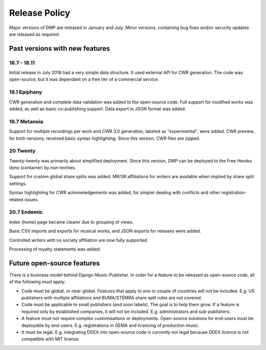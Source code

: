 Release Policy
##############

Major versions of DMP are released in January and July. Minor versions,
containing bug fixes and/or security updates are released as required.

Past versions with new features
===============================

18.7 - 18.11
------------

Initial release in July 2018 had a very simple data structure. It used external API
for CWR generation. The code was open-source, but it was dependant on a free tier of a commercial service.

19.1 Epiphany
-------------

CWR generation and complete data validation was added to the open-source code. Full support for
modified works was added, as well as basic co-publishing support.
Data export in JSON format was added.

19.7 Metanoia
-------------

Support for multiple recordings per work and CWR 3.0 generation, labeled as "experimental", were added.
CWR preview, for both versions, received basic syntax highlighting. Since this version, CWR files are zipped.

20 Twenty
---------

Twenty-twenty was primarily about simplified deployment. Since this version, DMP can be deployed to the Free Heroku dyno
(container) by non-techies.

Support for custom global share splits was added. MR/SR affiliations for writers are available when implied by share
split settings.

Syntax highlighting for CWR acknowledgements was added, for simpler dealing with conflicts and other registration-related
issues.

20.7 Endemic
------------

Index (home) page became clearer due to grouping of views.

Basic CSV imports and exports for musical works, and JSON exports for releases were added.

Controlled writers with no society affiliation are now fully supported.

Processing of royalty statements was added.

Future open-source features
===========================

There is a business model behind Django-Music-Publisher. In order for a feature to be
released as open-source code, all of the following must apply:

* Code must be global, or near-global. Features that apply to one or couple of 
  countries will not be included.
  E.g. US publishers with multiple affiliations and BUMA/STEMRA
  share split rules are not covered.

* Code must be applicable to small publishers (and soon labels). The goal is to help them
  grow. If a feature is required only by established companies, it will not be included. 
  E.g. administrators and sub-publishers.

* A feature must not require complex customisations or deployments.
  Open-source solutions for end-users must be deployable by end-users.
  E.g. registrations in GEMA and licencing of production music.

* It must be legal. E.g. integrating DDEX into open-source code is currently not legal
  because DDEX licence is not compatible with MIT license.
